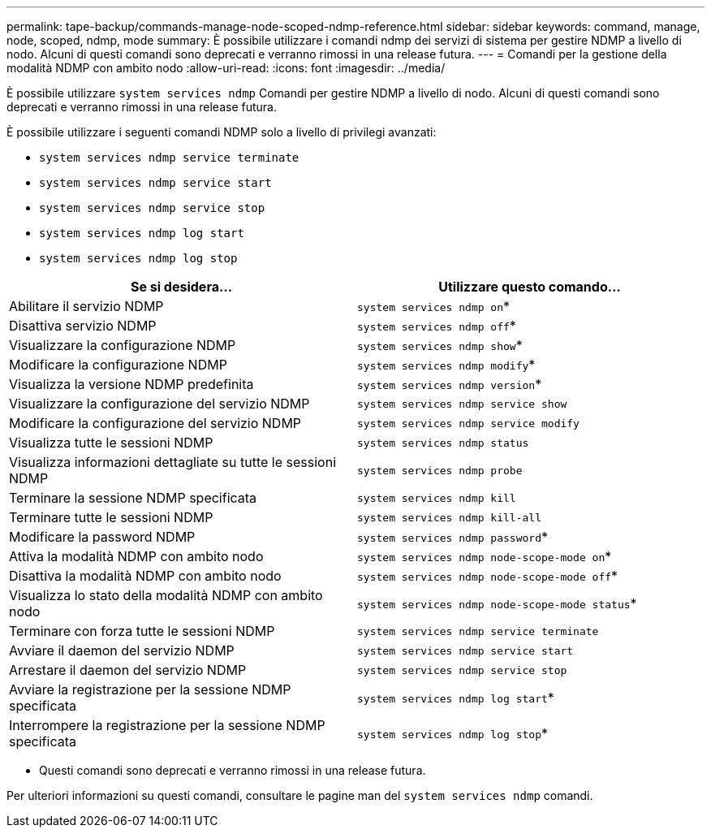 ---
permalink: tape-backup/commands-manage-node-scoped-ndmp-reference.html 
sidebar: sidebar 
keywords: command, manage, node, scoped, ndmp, mode 
summary: È possibile utilizzare i comandi ndmp dei servizi di sistema per gestire NDMP a livello di nodo. Alcuni di questi comandi sono deprecati e verranno rimossi in una release futura. 
---
= Comandi per la gestione della modalità NDMP con ambito nodo
:allow-uri-read: 
:icons: font
:imagesdir: ../media/


[role="lead"]
È possibile utilizzare `system services ndmp` Comandi per gestire NDMP a livello di nodo. Alcuni di questi comandi sono deprecati e verranno rimossi in una release futura.

È possibile utilizzare i seguenti comandi NDMP solo a livello di privilegi avanzati:

* `system services ndmp service terminate`
* `system services ndmp service start`
* `system services ndmp service stop`
* `system services ndmp log start`
* `system services ndmp log stop`


|===
| Se si desidera... | Utilizzare questo comando... 


 a| 
Abilitare il servizio NDMP
 a| 
`system services ndmp on`*



 a| 
Disattiva servizio NDMP
 a| 
`system services ndmp off`*



 a| 
Visualizzare la configurazione NDMP
 a| 
`system services ndmp show`*



 a| 
Modificare la configurazione NDMP
 a| 
`system services ndmp modify`*



 a| 
Visualizza la versione NDMP predefinita
 a| 
`system services ndmp version`*



 a| 
Visualizzare la configurazione del servizio NDMP
 a| 
`system services ndmp service show`



 a| 
Modificare la configurazione del servizio NDMP
 a| 
`system services ndmp service modify`



 a| 
Visualizza tutte le sessioni NDMP
 a| 
`system services ndmp status`



 a| 
Visualizza informazioni dettagliate su tutte le sessioni NDMP
 a| 
`system services ndmp probe`



 a| 
Terminare la sessione NDMP specificata
 a| 
`system services ndmp kill`



 a| 
Terminare tutte le sessioni NDMP
 a| 
`system services ndmp kill-all`



 a| 
Modificare la password NDMP
 a| 
`system services ndmp password`*



 a| 
Attiva la modalità NDMP con ambito nodo
 a| 
`system services ndmp node-scope-mode on`*



 a| 
Disattiva la modalità NDMP con ambito nodo
 a| 
`system services ndmp node-scope-mode off`*



 a| 
Visualizza lo stato della modalità NDMP con ambito nodo
 a| 
`system services ndmp node-scope-mode status`*



 a| 
Terminare con forza tutte le sessioni NDMP
 a| 
`system services ndmp service terminate`



 a| 
Avviare il daemon del servizio NDMP
 a| 
`system services ndmp service start`



 a| 
Arrestare il daemon del servizio NDMP
 a| 
`system services ndmp service stop`



 a| 
Avviare la registrazione per la sessione NDMP specificata
 a| 
`system services ndmp log start`*



 a| 
Interrompere la registrazione per la sessione NDMP specificata
 a| 
`system services ndmp log stop`*

|===
* Questi comandi sono deprecati e verranno rimossi in una release futura.


Per ulteriori informazioni su questi comandi, consultare le pagine man del `system services ndmp` comandi.
